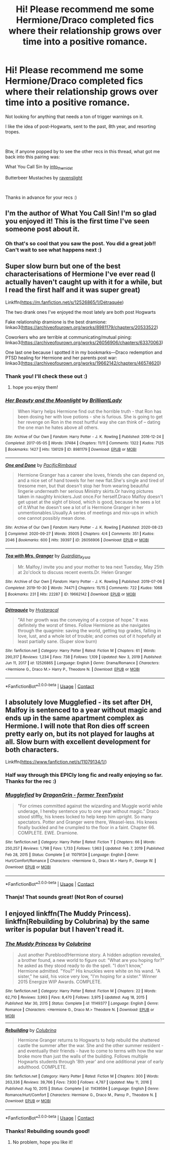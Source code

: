 #+TITLE: Hi! Please recommend me some Hermione/Draco completed fics where their relationship grows over time into a positive romance.

* Hi! Please recommend me some Hermione/Draco completed fics where their relationship grows over time into a positive romance.
:PROPERTIES:
:Author: lala9007
:Score: 0
:DateUnix: 1619475582.0
:DateShort: 2021-Apr-27
:FlairText: Request
:END:
Not looking for anything that needs a ton of trigger warnings on it.

I like the idea of post-Hogwarts, sent to the past, 8th year, and resorting tropes.

​

Btw, if anyone popped by to see the other recs in this thread, what got me back into this pairing was:

What You Call Sin by [[https://archiveofourown.org/users/into_the_midst/pseuds/into_the_midst][into_the_midst]]

Butterbeer Mustaches by [[https://archiveofourown.org/users/ravenslight/pseuds/ravenslight][ravenslight]]

​

Thanks in advance for your recs :)


** I'm the author of What You Call Sin! I'm so glad you enjoyed it! This is the first time I've seen someone post about it.
:PROPERTIES:
:Author: jaydenic
:Score: 2
:DateUnix: 1619558877.0
:DateShort: 2021-Apr-28
:END:

*** Oh that's so cool that you saw the post. You did a great job!! Can't wait to see what happens next :)
:PROPERTIES:
:Author: lala9007
:Score: 2
:DateUnix: 1619562638.0
:DateShort: 2021-Apr-28
:END:


** Super slow burn but one of the best characterisations of Hermione I've ever read (I actually haven't caught up with it for a while, but I read the first half and it was super great)

Linkffn([[https://m.fanfiction.net/s/12526865/1/D%C3%A9traqu%C3%A9e][https://m.fanfiction.net/s/12526865/1/Détraquée]])

The two drank ones I've enjoyed the most lately are both post Hogwarts

Fake relationship dramione is the best dramione: linkao3([[https://archiveofourown.org/works/8981179/chapters/20533522]])

Coworkers who are terrible at communicating/mutual pining: linkao3([[https://archiveofourown.org/works/26056906/chapters/63370063]])

One last one because I spotted it in my bookmarks---Draco redemption and PTSD healing for Hermione and her parents post war: linkao3([[https://archiveofourown.org/works/19662142/chapters/46574620]])
:PROPERTIES:
:Author: karigan_g
:Score: 2
:DateUnix: 1619479341.0
:DateShort: 2021-Apr-27
:END:

*** Thank you! I'll check these out :)
:PROPERTIES:
:Author: lala9007
:Score: 1
:DateUnix: 1619479575.0
:DateShort: 2021-Apr-27
:END:

**** hope you enjoy them!
:PROPERTIES:
:Author: karigan_g
:Score: 3
:DateUnix: 1619479640.0
:DateShort: 2021-Apr-27
:END:


*** [[https://archiveofourown.org/works/8981179][*/Her Beauty and the Moonlight/*]] by [[https://www.archiveofourown.org/users/BrilliantLady/pseuds/BrilliantLady][/BrilliantLady/]]

#+begin_quote
  When Harry helps Hermione find out the horrible truth - that Ron has been dosing her with love potions - she is furious. She is going to get her revenge on Ron in the most hurtful way she can think of -- dating the one man he hates above all others.
#+end_quote

^{/Site/:} ^{Archive} ^{of} ^{Our} ^{Own} ^{*|*} ^{/Fandom/:} ^{Harry} ^{Potter} ^{-} ^{J.} ^{K.} ^{Rowling} ^{*|*} ^{/Published/:} ^{2016-12-24} ^{*|*} ^{/Completed/:} ^{2017-05-05} ^{*|*} ^{/Words/:} ^{37484} ^{*|*} ^{/Chapters/:} ^{11/11} ^{*|*} ^{/Comments/:} ^{1322} ^{*|*} ^{/Kudos/:} ^{7125} ^{*|*} ^{/Bookmarks/:} ^{1427} ^{*|*} ^{/Hits/:} ^{136129} ^{*|*} ^{/ID/:} ^{8981179} ^{*|*} ^{/Download/:} ^{[[https://archiveofourown.org/downloads/8981179/Her%20Beauty%20and%20the.epub?updated_at=1535010900][EPUB]]} ^{or} ^{[[https://archiveofourown.org/downloads/8981179/Her%20Beauty%20and%20the.mobi?updated_at=1535010900][MOBI]]}

--------------

[[https://archiveofourown.org/works/26056906][*/One and Done/*]] by [[https://www.archiveofourown.org/users/PacificRimbaud/pseuds/PacificRimbaud][/PacificRimbaud/]]

#+begin_quote
  Hermione Granger has a career she loves, friends she can depend on, and a nice set of hand towels for her new flat.She's single and tired of tiresome men, but that doesn't stop her from wearing beautiful lingerie underneath her serious Ministry skirts.Or having pictures taken in naughty knickers.Just once.For herself.Draco Malfoy doesn't get upset at the sight of blood, which is good, because he sees a lot of it.What he doesn't see a lot of is Hermione Granger in her unmentionables.Usually.A series of meetings and mix-ups in which one cannot possibly mean done.
#+end_quote

^{/Site/:} ^{Archive} ^{of} ^{Our} ^{Own} ^{*|*} ^{/Fandom/:} ^{Harry} ^{Potter} ^{-} ^{J.} ^{K.} ^{Rowling} ^{*|*} ^{/Published/:} ^{2020-08-23} ^{*|*} ^{/Completed/:} ^{2020-09-27} ^{*|*} ^{/Words/:} ^{35005} ^{*|*} ^{/Chapters/:} ^{4/4} ^{*|*} ^{/Comments/:} ^{351} ^{*|*} ^{/Kudos/:} ^{2046} ^{*|*} ^{/Bookmarks/:} ^{600} ^{*|*} ^{/Hits/:} ^{39397} ^{*|*} ^{/ID/:} ^{26056906} ^{*|*} ^{/Download/:} ^{[[https://archiveofourown.org/downloads/26056906/One%20and%20Done.epub?updated_at=1619143504][EPUB]]} ^{or} ^{[[https://archiveofourown.org/downloads/26056906/One%20and%20Done.mobi?updated_at=1619143504][MOBI]]}

--------------

[[https://archiveofourown.org/works/19662142][*/Tea with Mrs. Granger/*]] by [[https://www.archiveofourown.org/users/Guardian_Kysra/pseuds/Guardian_Kysra][/Guardian_Kysra/]]

#+begin_quote
  Mr. Malfoy,I invite you and your mother to tea next Tuesday, May 25th at 2o'clock to discuss recent events.Dr. Helen Granger
#+end_quote

^{/Site/:} ^{Archive} ^{of} ^{Our} ^{Own} ^{*|*} ^{/Fandom/:} ^{Harry} ^{Potter} ^{-} ^{J.} ^{K.} ^{Rowling} ^{*|*} ^{/Published/:} ^{2019-07-06} ^{*|*} ^{/Completed/:} ^{2019-10-30} ^{*|*} ^{/Words/:} ^{74471} ^{*|*} ^{/Chapters/:} ^{15/15} ^{*|*} ^{/Comments/:} ^{722} ^{*|*} ^{/Kudos/:} ^{1068} ^{*|*} ^{/Bookmarks/:} ^{231} ^{*|*} ^{/Hits/:} ^{22287} ^{*|*} ^{/ID/:} ^{19662142} ^{*|*} ^{/Download/:} ^{[[https://archiveofourown.org/downloads/19662142/Tea%20with%20Mrs%20Granger.epub?updated_at=1581192468][EPUB]]} ^{or} ^{[[https://archiveofourown.org/downloads/19662142/Tea%20with%20Mrs%20Granger.mobi?updated_at=1581192468][MOBI]]}

--------------

[[https://www.fanfiction.net/s/12526865/1/][*/Détraquée/*]] by [[https://www.fanfiction.net/u/9329294/Hystaracal][/Hystaracal/]]

#+begin_quote
  "All her growth was the conveying of a corpse of hope." It was definitely the worst of times. Follow Hermione as she navigates through the quagmire: saving the world, getting top grades, falling in love, lust, and a whole lot of trouble; and comes out of it hopefully at least partially sane. (Super slow burn)
#+end_quote

^{/Site/:} ^{fanfiction.net} ^{*|*} ^{/Category/:} ^{Harry} ^{Potter} ^{*|*} ^{/Rated/:} ^{Fiction} ^{M} ^{*|*} ^{/Chapters/:} ^{61} ^{*|*} ^{/Words/:} ^{290,317} ^{*|*} ^{/Reviews/:} ^{1,234} ^{*|*} ^{/Favs/:} ^{738} ^{*|*} ^{/Follows/:} ^{1,109} ^{*|*} ^{/Updated/:} ^{Nov} ^{3,} ^{2019} ^{*|*} ^{/Published/:} ^{Jun} ^{11,} ^{2017} ^{*|*} ^{/id/:} ^{12526865} ^{*|*} ^{/Language/:} ^{English} ^{*|*} ^{/Genre/:} ^{Drama/Romance} ^{*|*} ^{/Characters/:} ^{<Hermione} ^{G.,} ^{Draco} ^{M.>} ^{Harry} ^{P.,} ^{Theodore} ^{N.} ^{*|*} ^{/Download/:} ^{[[http://www.ff2ebook.com/old/ffn-bot/index.php?id=12526865&source=ff&filetype=epub][EPUB]]} ^{or} ^{[[http://www.ff2ebook.com/old/ffn-bot/index.php?id=12526865&source=ff&filetype=mobi][MOBI]]}

--------------

*FanfictionBot*^{2.0.0-beta} | [[https://github.com/FanfictionBot/reddit-ffn-bot/wiki/Usage][Usage]] | [[https://www.reddit.com/message/compose?to=tusing][Contact]]
:PROPERTIES:
:Author: FanfictionBot
:Score: 1
:DateUnix: 1619479363.0
:DateShort: 2021-Apr-27
:END:


** I absolutely love Mugglefied - its set after DH, Malfoy is sentenced to a year without magic and ends up in the same apartment complex as Hermione. I will note that Ron dies off screen pretty early on, but its not played for laughs at all. Slow burn with excellent development for both characters.

Linkffn([[https://www.fanfiction.net/s/11079134/1/]])
:PROPERTIES:
:Author: TheDarkShepard
:Score: 1
:DateUnix: 1619481708.0
:DateShort: 2021-Apr-27
:END:

*** Half way through this EPICly long fic and really enjoying so far. Thanks for the rec :)
:PROPERTIES:
:Author: lala9007
:Score: 2
:DateUnix: 1620187837.0
:DateShort: 2021-May-05
:END:


*** [[https://www.fanfiction.net/s/11079134/1/][*/Mugglefied/*]] by [[https://www.fanfiction.net/u/436477/DragonGrin-former-TeenTypist][/DragonGrin - former TeenTypist/]]

#+begin_quote
  "For crimes committed against the wizarding and Muggle world while underage, I hereby sentence you to one year without magic." Draco stood stiffly, his knees locked to help keep him upright. So many spectators. Potter and Granger were there, Weasel-less. His knees finally buckled and he crumpled to the floor in a faint. Chapter 66. COMPLETE. EWE. Dramione.
#+end_quote

^{/Site/:} ^{fanfiction.net} ^{*|*} ^{/Category/:} ^{Harry} ^{Potter} ^{*|*} ^{/Rated/:} ^{Fiction} ^{T} ^{*|*} ^{/Chapters/:} ^{66} ^{*|*} ^{/Words/:} ^{250,257} ^{*|*} ^{/Reviews/:} ^{1,798} ^{*|*} ^{/Favs/:} ^{1,733} ^{*|*} ^{/Follows/:} ^{1,963} ^{*|*} ^{/Updated/:} ^{Feb} ^{7,} ^{2019} ^{*|*} ^{/Published/:} ^{Feb} ^{28,} ^{2015} ^{*|*} ^{/Status/:} ^{Complete} ^{*|*} ^{/id/:} ^{11079134} ^{*|*} ^{/Language/:} ^{English} ^{*|*} ^{/Genre/:} ^{Hurt/Comfort/Romance} ^{*|*} ^{/Characters/:} ^{<Hermione} ^{G.,} ^{Draco} ^{M.>} ^{Harry} ^{P.,} ^{George} ^{W.} ^{*|*} ^{/Download/:} ^{[[http://www.ff2ebook.com/old/ffn-bot/index.php?id=11079134&source=ff&filetype=epub][EPUB]]} ^{or} ^{[[http://www.ff2ebook.com/old/ffn-bot/index.php?id=11079134&source=ff&filetype=mobi][MOBI]]}

--------------

*FanfictionBot*^{2.0.0-beta} | [[https://github.com/FanfictionBot/reddit-ffn-bot/wiki/Usage][Usage]] | [[https://www.reddit.com/message/compose?to=tusing][Contact]]
:PROPERTIES:
:Author: FanfictionBot
:Score: 1
:DateUnix: 1619481728.0
:DateShort: 2021-Apr-27
:END:


*** Thanjs! That sounds great! (Not Ron of course)
:PROPERTIES:
:Author: lala9007
:Score: 0
:DateUnix: 1619488086.0
:DateShort: 2021-Apr-27
:END:


** I enjoyed linkffn(The Muddy Princess). linkffn(Rebuilding by Colubrina) by the same writer is popular but I haven't read it.
:PROPERTIES:
:Author: sailingg
:Score: 1
:DateUnix: 1619486132.0
:DateShort: 2021-Apr-27
:END:

*** [[https://www.fanfiction.net/s/11149377/1/][*/The Muddy Princess/*]] by [[https://www.fanfiction.net/u/4314892/Colubrina][/Colubrina/]]

#+begin_quote
  Just another Pureblood!Hermione story. A hidden adoption revealed, a brother found, a new world to figure out: "What are you hoping for?" he asked as they stood ready to do the spell. "I don't know," Hermione admitted. "You?" His knuckles were white on his wand. "A sister," he said, his voice very low, "I'm hoping for a sister." Winner 2015 Energize WIP Awards. COMPLETE.
#+end_quote

^{/Site/:} ^{fanfiction.net} ^{*|*} ^{/Category/:} ^{Harry} ^{Potter} ^{*|*} ^{/Rated/:} ^{Fiction} ^{M} ^{*|*} ^{/Chapters/:} ^{22} ^{*|*} ^{/Words/:} ^{62,710} ^{*|*} ^{/Reviews/:} ^{3,993} ^{*|*} ^{/Favs/:} ^{8,470} ^{*|*} ^{/Follows/:} ^{3,975} ^{*|*} ^{/Updated/:} ^{Aug} ^{18,} ^{2015} ^{*|*} ^{/Published/:} ^{Mar} ^{30,} ^{2015} ^{*|*} ^{/Status/:} ^{Complete} ^{*|*} ^{/id/:} ^{11149377} ^{*|*} ^{/Language/:} ^{English} ^{*|*} ^{/Genre/:} ^{Romance} ^{*|*} ^{/Characters/:} ^{<Hermione} ^{G.,} ^{Draco} ^{M.>} ^{Theodore} ^{N.} ^{*|*} ^{/Download/:} ^{[[http://www.ff2ebook.com/old/ffn-bot/index.php?id=11149377&source=ff&filetype=epub][EPUB]]} ^{or} ^{[[http://www.ff2ebook.com/old/ffn-bot/index.php?id=11149377&source=ff&filetype=mobi][MOBI]]}

--------------

[[https://www.fanfiction.net/s/11439594/1/][*/Rebuilding/*]] by [[https://www.fanfiction.net/u/4314892/Colubrina][/Colubrina/]]

#+begin_quote
  Hermione Granger returns to Hogwarts to help rebuild the shattered castle the summer after the war. She and the other summer resident - and eventually their friends - have to come to terms with how the war broke more than just the walls of the building. Follows multiple Hogwarts students through '8th year' and one additional year of early adulthood. COMPLETE.
#+end_quote

^{/Site/:} ^{fanfiction.net} ^{*|*} ^{/Category/:} ^{Harry} ^{Potter} ^{*|*} ^{/Rated/:} ^{Fiction} ^{M} ^{*|*} ^{/Chapters/:} ^{300} ^{*|*} ^{/Words/:} ^{263,336} ^{*|*} ^{/Reviews/:} ^{39,766} ^{*|*} ^{/Favs/:} ^{7,930} ^{*|*} ^{/Follows/:} ^{4,787} ^{*|*} ^{/Updated/:} ^{May} ^{11,} ^{2016} ^{*|*} ^{/Published/:} ^{Aug} ^{10,} ^{2015} ^{*|*} ^{/Status/:} ^{Complete} ^{*|*} ^{/id/:} ^{11439594} ^{*|*} ^{/Language/:} ^{English} ^{*|*} ^{/Genre/:} ^{Romance/Hurt/Comfort} ^{*|*} ^{/Characters/:} ^{Hermione} ^{G.,} ^{Draco} ^{M.,} ^{Pansy} ^{P.,} ^{Theodore} ^{N.} ^{*|*} ^{/Download/:} ^{[[http://www.ff2ebook.com/old/ffn-bot/index.php?id=11439594&source=ff&filetype=epub][EPUB]]} ^{or} ^{[[http://www.ff2ebook.com/old/ffn-bot/index.php?id=11439594&source=ff&filetype=mobi][MOBI]]}

--------------

*FanfictionBot*^{2.0.0-beta} | [[https://github.com/FanfictionBot/reddit-ffn-bot/wiki/Usage][Usage]] | [[https://www.reddit.com/message/compose?to=tusing][Contact]]
:PROPERTIES:
:Author: FanfictionBot
:Score: 1
:DateUnix: 1619486164.0
:DateShort: 2021-Apr-27
:END:


*** Thanks! Rebuilding sounds good!
:PROPERTIES:
:Author: lala9007
:Score: 1
:DateUnix: 1619488165.0
:DateShort: 2021-Apr-27
:END:

**** No problem, hope you like it!
:PROPERTIES:
:Author: sailingg
:Score: 1
:DateUnix: 1619488477.0
:DateShort: 2021-Apr-27
:END:

